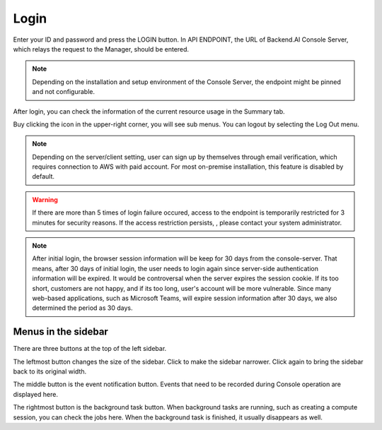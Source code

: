 =====
Login
=====

Enter your ID and password and press the LOGIN button. In API ENDPOINT, the URL
of Backend.AI Console Server, which relays the request to the Manager, should be
entered.

.. image:: login_dialog.png
   :width: 400
   :align: center
   :alt: Login dialog

.. note::
   Depending on the installation and setup environment of the Console Server,
   the endpoint might be pinned and not configurable.

After login, you can check the information of the current resource usage in
the Summary tab.

Buy clicking the icon in the upper-right corner, you will see sub menus. You
can logout by selecting the Log Out menu.

.. image:: signout_button.png
   :alt: Signout button

.. note::
   Depending on the server/client setting, user can sign up by themselves
   through email verification, which requires connection to AWS with paid
   account. For most on-premise installation, this feature is disabled by
   default.

.. warning::
   If there are more than 5 times of login failure occured, access to the
   endpoint is temporarily restricted for 3 minutes for security reasons.
   If the access restriction persists, , please contact your system
   administrator.

.. note::
   After initial login, the browser session information will be keep for 30 days
   from the console-server. That means, after 30 days of initial login, the user
   needs to login again since server-side authentication information will be
   expired. It would be controversal when the server expires the session cookie.
   If its too short, customers are not happy, and if its too long, user's
   account will be more vulnerable. Since many web-based applications, such as
   Microsoft Teams, will expire session information after 30 days, we also
   determined the period as 30 days.


Menus in the sidebar
--------------------

There are three buttons at the top of the left sidebar.

The leftmost button changes the size of the sidebar. Click to make the sidebar
narrower. Click again to bring the sidebar back to its original width.

.. image:: ui_menu.png
    :alt: Menus in the sidebar

The middle button is the event notification button. Events that need to be
recorded during Console operation are displayed here.

The rightmost button is the background task button. When background tasks are
running, such as creating a compute session, you can check the jobs here.  When
the background task is finished, it usually disappears as well.
